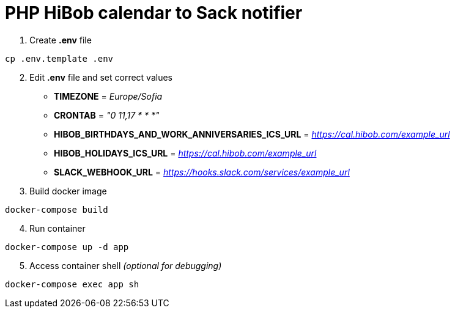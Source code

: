 = PHP HiBob calendar to Sack notifier

[start=1]
. Create *.env* file
[source,bash]
----
cp .env.template .env
----
[start=2]
. Edit *.env* file and set correct values

* *TIMEZONE* = _Europe/Sofia_
* *CRONTAB* = _"0 11,17 * * *"_
* *HIBOB_BIRTHDAYS_AND_WORK_ANNIVERSARIES_ICS_URL* = _https://cal.hibob.com/example_url_
* *HIBOB_HOLIDAYS_ICS_URL* = _https://cal.hibob.com/example_url_
* *SLACK_WEBHOOK_URL* = _https://hooks.slack.com/services/example_url_

[start=3]
. Build docker image
[source,bash]
----
docker-compose build
----

[start=4]
. Run container
[source,bash]
----
docker-compose up -d app
----

[start=5]
. Access container shell _(optional for debugging)_
[source,bash]
----
docker-compose exec app sh
----
